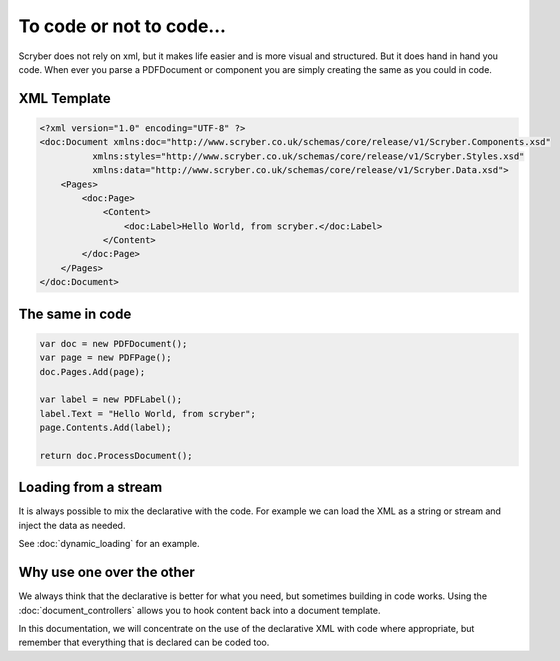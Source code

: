 ==========================
To code or not to code...
==========================

Scryber does not rely on xml, but it makes life easier and is more visual and structured.
But it does hand in hand you code. When ever you parse a PDFDocument or component you are simply
creating the same as you could in code.


XML Template
------------

.. code-block:: html

    <?xml version="1.0" encoding="UTF-8" ?>
    <doc:Document xmlns:doc="http://www.scryber.co.uk/schemas/core/release/v1/Scryber.Components.xsd"
              xmlns:styles="http://www.scryber.co.uk/schemas/core/release/v1/Scryber.Styles.xsd"
              xmlns:data="http://www.scryber.co.uk/schemas/core/release/v1/Scryber.Data.xsd">
        <Pages>
            <doc:Page>
                <Content>
                    <doc:Label>Hello World, from scryber.</doc:Label>
                </Content>
            </doc:Page>
        </Pages>
    </doc:Document>


The same in code
-----------------

.. code-block:: csharp

            var doc = new PDFDocument();
            var page = new PDFPage();
            doc.Pages.Add(page);

            var label = new PDFLabel();
            label.Text = "Hello World, from scryber";
            page.Contents.Add(label);

            return doc.ProcessDocument();


Loading from a stream
----------------------

It is always possible to mix the declarative with the code.
For example we can load the XML as a string or stream and inject the data as needed.

See :doc:`dynamic_loading` for an example.



Why use one over the other
--------------------------

We always think that the declarative is better for what you need, but sometimes building in code works.
Using the :doc:`document_controllers` allows you to hook content back into a document template.

In this documentation, we will concentrate on the use of the declarative XML with code where appropriate, but remember that 
everything that is declared can be coded too.


